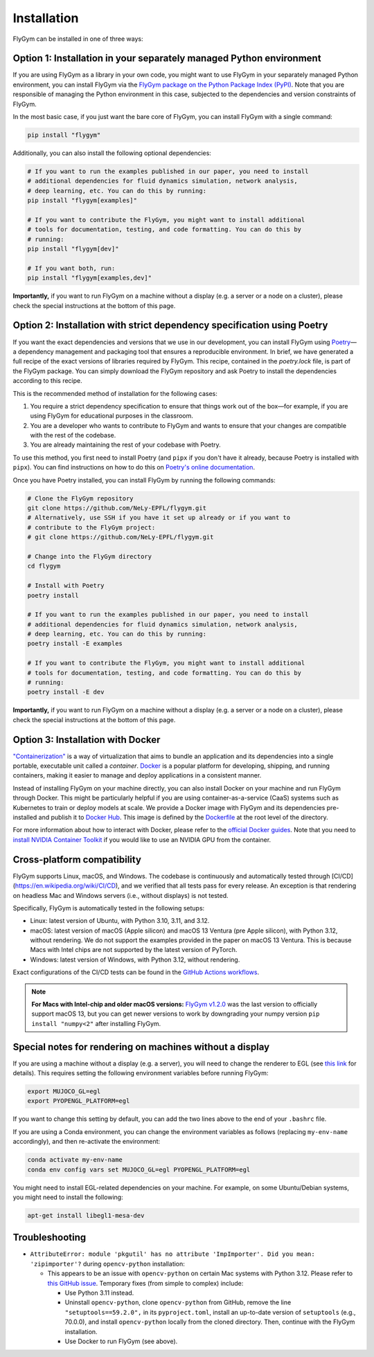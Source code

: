 Installation
============


FlyGym can be installed in one of three ways:

Option 1: Installation in your separately managed Python environment
--------------------------------------------------------------------

If you are using FlyGym as a library in your own code, you might want to use FlyGym in your separately managed Python environment, you can install FlyGym via the `FlyGym package on the Python Package Index (PyPI) <https://pypi.org/project/flygym/>`_. Note that you are responsible of managing the Python environment in this case, subjected to the dependencies and version constraints of FlyGym.

In the most basic case, if you just want the bare core of FlyGym, you can install FlyGym with a single command:
   
.. code-block:: bash

   pip install "flygym"

Additionally, you can also install the following optional dependencies:

.. code-block:: bash

   # If you want to run the examples published in our paper, you need to install
   # additional dependencies for fluid dynamics simulation, network analysis,
   # deep learning, etc. You can do this by running:
   pip install "flygym[examples]"

   # If you want to contribute the FlyGym, you might want to install additional
   # tools for documentation, testing, and code formatting. You can do this by
   # running:
   pip install "flygym[dev]"
   
   # If you want both, run:
   pip install "flygym[examples,dev]"


**Importantly,** if you want to run FlyGym on a machine without a display (e.g. a server or a node on a cluster), please check the special instructions at the bottom of this page.



Option 2: Installation with strict dependency specification using Poetry
------------------------------------------------------------------------

If you want the exact dependencies and versions that we use in our development, you can install FlyGym using `Poetry <https://python-poetry.org/>`_—a dependency management and packaging tool that ensures a reproducible environment. In brief, we have generated a full recipe of the exact versions of libraries required by FlyGym. This recipe, contained in the `poetry.lock` file, is part of the FlyGym package. You can simply download the FlyGym repository and ask Poetry to install the dependencies according to this recipe.

This is the recommended method of installation for the following cases:

1. You require a strict dependency specification to ensure that things work out of the box—for example, if you are using FlyGym for educational purposes in the classroom.
2. You are a developer who wants to contribute to FlyGym and wants to ensure that your changes are compatible with the rest of the codebase.
3. You are already maintaining the rest of your codebase with Poetry.

To use this method, you first need to install Poetry (and ``pipx`` if you don't have it already, because Poetry is installed with ``pipx``). You can find instructions on how to do this on `Poetry's online documentation <https://python-poetry.org/docs/#installation>`_.

Once you have Poetry installed, you can install FlyGym by running the following commands:

.. code-block:: bash

   # Clone the FlyGym repository
   git clone https://github.com/NeLy-EPFL/flygym.git
   # Alternatively, use SSH if you have it set up already or if you want to
   # contribute to the FlyGym project:
   # git clone https://github.com/NeLy-EPFL/flygym.git

   # Change into the FlyGym directory
   cd flygym

   # Install with Poetry
   poetry install

   # If you want to run the examples published in our paper, you need to install
   # additional dependencies for fluid dynamics simulation, network analysis,
   # deep learning, etc. You can do this by running:
   poetry install -E examples

   # If you want to contribute the FlyGym, you might want to install additional
   # tools for documentation, testing, and code formatting. You can do this by
   # running:
   poetry install -E dev


**Importantly,** if you want to run FlyGym on a machine without a display (e.g. a server or a node on a cluster), please check the special instructions at the bottom of this page.


Option 3: Installation with Docker
----------------------------------
`"Containerization" <https://en.wikipedia.org/wiki/Containerization_(computing)>`_ is a way of virtualization that aims to bundle an application and its dependencies into a single portable, executable unit called a *container*. `Docker <https://docs.docker.com/guides/docker-overview/>`_ is a popular platform for developing, shipping, and running containers, making it easier to manage and deploy applications in a consistent manner.

Instead of installing FlyGym on your machine directly, you can also install Docker on your machine and run FlyGym through Docker. This might be particularly helpful if you are using container-as-a-service (CaaS) systems such as Kubernetes to train or deploy models at scale. We provide a Docker image with FlyGym and its dependencies pre-installed and publish it to `Docker Hub <https://hub.docker.com/r/nelyepfl/flygym>`_. This image is defined by the `Dockerfile <https://github.com/NeLy-EPFL/flygym/blob/main/Dockerfile>`_ at the root level of the directory.

For more information about how to interact with Docker, please refer to the `official Docker guides <https://docs.docker.com/guides/>`_. Note that you need to `install NVIDIA Container Toolkit <https://docs.nvidia.com/datacenter/cloud-native/container-toolkit/latest/install-guide.html>`_ if you would like to use an NVIDIA GPU from the container.


Cross-platform compatibility
----------------------------

FlyGym supports Linux, macOS, and Windows. The codebase is continuously and automatically tested through [CI/CD](https://en.wikipedia.org/wiki/CI/CD), and we verified that all tests pass for every release. An exception is that rendering on headless Mac and Windows servers (i.e., without displays) is not tested.

Specifically, FlyGym is automatically tested in the following setups:

- Linux: latest version of Ubuntu, with Python 3.10, 3.11, and 3.12.
- macOS: latest version of macOS (Apple silicon) and macOS 13 Ventura (pre Apple silicon), with Python 3.12, without rendering. We do not support the examples provided in the paper on macOS 13 Ventura. This is because Macs with Intel chips are not supported by the latest version of PyTorch.
- Windows: latest version of Windows, with Python 3.12, without rendering.

Exact configurations of the CI/CD tests can be found in the `GitHub Actions workflows <https://github.com/NeLy-EPFL/flygym/tree/main/.github/workflows>`_.

.. note::

    **For Macs with Intel-chip and older macOS versions:** `FlyGym v1.2.0 <https://github.com/NeLy-EPFL/flygym/releases/tag/v1.2.0>`_ was the last version to officially support macOS 13, but you can get newer versions to work by downgrading your numpy version ``pip install "numpy<2"`` after installing FlyGym.


Special notes for rendering on machines without a display
---------------------------------------------------------

If you are using a machine without a display (e.g. a server), you will need to change the renderer to EGL (see `this link <https://pytorch.org/rl/main/reference/generated/knowledge_base/MUJOCO_INSTALLATION.html#prerequisite-for-rendering-all-mujoco-versions>`_ for details). This requires setting the following environment variables before running FlyGym:

.. code-block:: bash

   export MUJOCO_GL=egl
   export PYOPENGL_PLATFORM=egl


If you want to change this setting by default, you can add the two lines above to the end of your ``.bashrc`` file.

If you are using a Conda environment, you can change the environment variables as follows (replacing ``my-env-name`` accordingly), and then re-activate the environment:

.. code-block:: bash

   conda activate my-env-name
   conda env config vars set MUJOCO_GL=egl PYOPENGL_PLATFORM=egl

You might need to install EGL-related dependencies on your machine. For example, on some Ubuntu/Debian systems, you might need to install the following:

.. code-block:: bash

   apt-get install libegl1-mesa-dev


Troubleshooting
---------------

- ``AttributeError: module 'pkgutil' has no attribute 'ImpImporter'. Did you mean: 'zipimporter'?`` during ``opencv-python`` installation:
  
  - This appears to be an issue with ``opencv-python`` on certain Mac systems with Python 3.12. Please refer to `this GitHub issue <https://github.com/opencv/opencv-python/issues/988>`_. Temporary fixes (from simple to complex) include:
  
    - Use Python 3.11 instead.
    - Uninstall ``opencv-python``, clone ``opencv-python`` from GitHub, remove the line ``"setuptools==59.2.0",`` in its ``pyproject.toml``, install an up-to-date version of ``setuptools`` (e.g., 70.0.0), and install ``opencv-python`` locally from the cloned directory. Then, continue with the FlyGym installation.
    - Use Docker to run FlyGym (see above).
